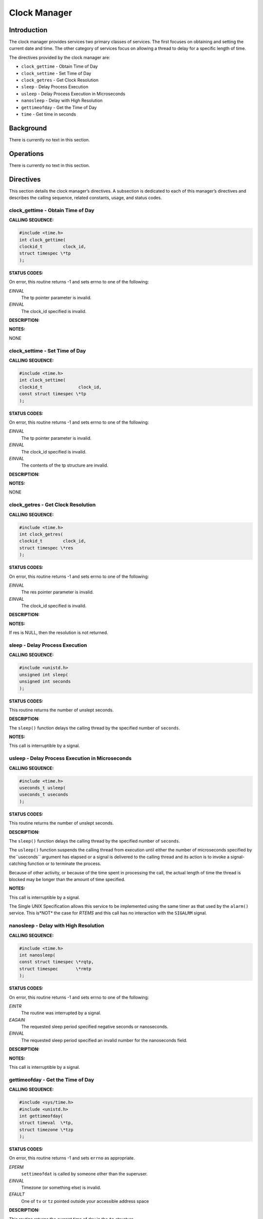 Clock Manager
#############

Introduction
============

The clock manager provides services two primary classes
of services.  The first focuses on obtaining and setting
the current date and time.  The other category of services
focus on allowing a thread to delay for a specific length
of time.

The directives provided by the clock manager are:

- ``clock_gettime`` - Obtain Time of Day

- ``clock_settime`` - Set Time of Day

- ``clock_getres`` - Get Clock Resolution

- ``sleep`` - Delay Process Execution

- ``usleep`` - Delay Process Execution in Microseconds

- ``nanosleep`` - Delay with High Resolution

- ``gettimeofday`` - Get the Time of Day

- ``time`` - Get time in seconds

Background
==========

There is currently no text in this section.

Operations
==========

There is currently no text in this section.

Directives
==========

This section details the clock manager’s directives.
A subsection is dedicated to each of this manager’s directives
and describes the calling sequence, related constants, usage,
and status codes.

clock_gettime - Obtain Time of Day
----------------------------------
.. index:: clock_gettime
.. index:: obtain time of day

**CALLING SEQUENCE:**

.. code:: c

    #include <time.h>
    int clock_gettime(
    clockid_t        clock_id,
    struct timespec \*tp
    );

**STATUS CODES:**

On error, this routine returns -1 and sets errno to one of the following:

*EINVAL*
    The tp pointer parameter is invalid.

*EINVAL*
    The clock_id specified is invalid.

**DESCRIPTION:**

**NOTES:**

NONE

clock_settime - Set Time of Day
-------------------------------
.. index:: clock_settime
.. index:: set time of day

**CALLING SEQUENCE:**

.. code:: c

    #include <time.h>
    int clock_settime(
    clockid_t              clock_id,
    const struct timespec \*tp
    );

**STATUS CODES:**

On error, this routine returns -1 and sets errno to one of the following:

*EINVAL*
    The tp pointer parameter is invalid.

*EINVAL*
    The clock_id specified is invalid.

*EINVAL*
    The contents of the tp structure are invalid.

**DESCRIPTION:**

**NOTES:**

NONE

clock_getres - Get Clock Resolution
-----------------------------------
.. index:: clock_getres
.. index:: get clock resolution

**CALLING SEQUENCE:**

.. code:: c

    #include <time.h>
    int clock_getres(
    clockid_t        clock_id,
    struct timespec \*res
    );

**STATUS CODES:**

On error, this routine returns -1 and sets errno to one of the following:

*EINVAL*
    The res pointer parameter is invalid.

*EINVAL*
    The clock_id specified is invalid.

**DESCRIPTION:**

**NOTES:**

If res is NULL, then the resolution is not returned.

sleep - Delay Process Execution
-------------------------------
.. index:: sleep
.. index:: delay process execution

**CALLING SEQUENCE:**

.. code:: c

    #include <unistd.h>
    unsigned int sleep(
    unsigned int seconds
    );

**STATUS CODES:**

This routine returns the number of unslept seconds.

**DESCRIPTION:**

The ``sleep()`` function delays the calling thread by the specified
number of ``seconds``.

**NOTES:**

This call is interruptible by a signal.

usleep - Delay Process Execution in Microseconds
------------------------------------------------
.. index:: usleep
.. index:: delay process execution
.. index:: delay process execution
.. index:: usecs delay process execution
.. index:: microsecond delay process execution

**CALLING SEQUENCE:**

.. code:: c

    #include <time.h>
    useconds_t usleep(
    useconds_t useconds
    );

**STATUS CODES:**

This routine returns the number of unslept seconds.

**DESCRIPTION:**

The ``sleep()`` function delays the calling thread by the specified
number of ``seconds``.

The ``usleep()`` function suspends the calling thread from execution
until either the number of microseconds specified by the``useconds`` argument has elapsed or a signal is delivered to the
calling thread and its action is to invoke a signal-catching function
or to terminate the process.

Because of other activity, or because of the time spent in
processing the call, the actual length of time the thread is
blocked may be longer than
the amount of time specified.

**NOTES:**

This call is interruptible by a signal.

The Single UNIX Specification allows this service to be implemented using
the same timer as that used by the ``alarm()`` service.  This is*NOT* the case for *RTEMS* and this call has no interaction with
the ``SIGALRM`` signal.

nanosleep - Delay with High Resolution
--------------------------------------
.. index:: nanosleep
.. index:: delay with high resolution

**CALLING SEQUENCE:**

.. code:: c

    #include <time.h>
    int nanosleep(
    const struct timespec \*rqtp,
    struct timespec       \*rmtp
    );

**STATUS CODES:**

On error, this routine returns -1 and sets errno to one of the following:

*EINTR*
    The routine was interrupted by a signal.

*EAGAIN*
    The requested sleep period specified negative seconds or nanoseconds.

*EINVAL*
    The requested sleep period specified an invalid number for the nanoseconds
    field.

**DESCRIPTION:**

**NOTES:**

This call is interruptible by a signal.

gettimeofday - Get the Time of Day
----------------------------------
.. index:: gettimeofday
.. index:: get the time of day

**CALLING SEQUENCE:**

.. code:: c

    #include <sys/time.h>
    #include <unistd.h>
    int gettimeofday(
    struct timeval  \*tp,
    struct timezone \*tzp
    );

**STATUS CODES:**

On error, this routine returns -1 and sets ``errno`` as appropriate.

*EPERM*
    ``settimeofdat`` is called by someone other than the superuser.

*EINVAL*
    Timezone (or something else) is invalid.

*EFAULT*
    One of ``tv`` or ``tz`` pointed outside your accessible address
    space

**DESCRIPTION:**

This routine returns the current time of day in the ``tp`` structure.

**NOTES:**

Currently, the timezone information is not supported. The ``tzp``
argument is ignored.

time - Get time in seconds
--------------------------
.. index:: time
.. index:: get time in seconds

**CALLING SEQUENCE:**

.. code:: c

    #include <time.h>
    int time(
    time_t \*tloc
    );

**STATUS CODES:**

This routine returns the number of seconds since the Epoch.

**DESCRIPTION:**

``time`` returns the time since 00:00:00 GMT, January 1, 1970,
measured in seconds

If ``tloc`` in non null, the return value is also stored in the
memory pointed to by ``t``.

**NOTES:**

NONE

.. COMMENT: This is the chapter from the RTEMS POSIX 1003.1b API User's Guide that

.. COMMENT: documents the services provided by the timer @c  manager.

